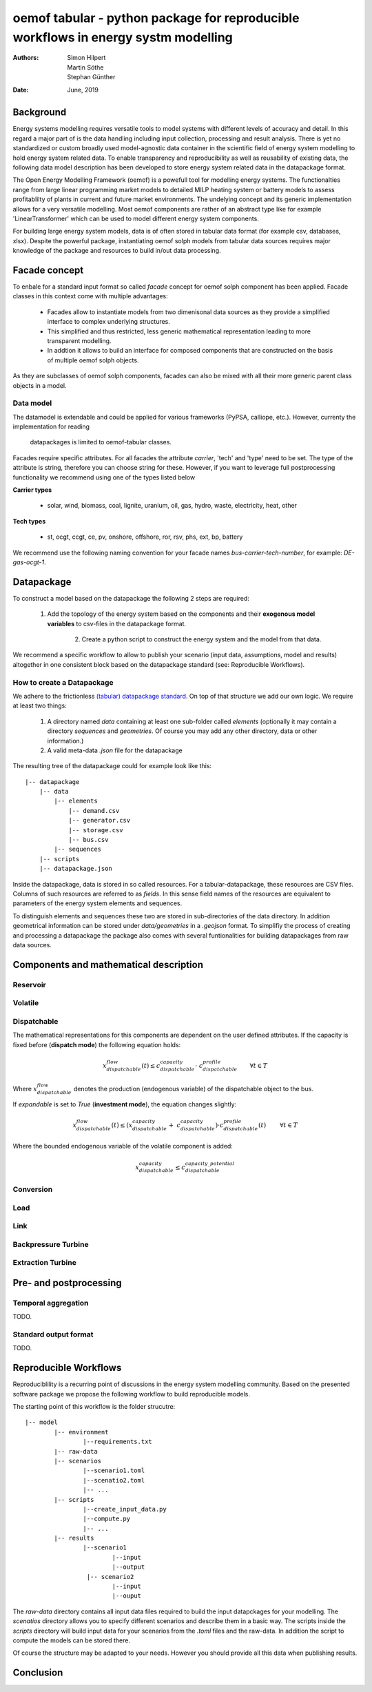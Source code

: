 
===================================================================================
oemof tabular - python package for reproducible workflows in energy systm modelling
===================================================================================
:Authors:
    Simon Hilpert,
    Martin Söthe,
    Stephan Günther
:Date:
    June, 2019


Background
=============

Energy systems modelling requires versatile tools to model systems with
different levels of accuracy and detail. In this regard a major part of
is the data handling including input collection, processing and result analysis.
There is yet no standardized or custom broadly used model-agnostic data container
in the scientific field of energy system modelling to hold energy system
related data. To enable transparency and reproducibility as well as reusability
of existing data, the following data model description has been developed to
store energy system related data in the datapackage format.

The Open Energy Modelling Framework (oemof) is a powefull tool for modelling
energy systems. The functionalties range from large linear programming
market models to detailed MILP heating system or battery models to assess
profitablilty of plants in current and future market environments. The undelying
concept and its generic implementation allows for a very versatile modelling.
Most oemof components are rather of an abstract type like for example
'LinearTransformer' which can be used to model different energy system components.

For building large energy system models, data is of often stored in tabular
data format (for example csv, databases, xlsx). Despite the powerful package,
instantiating oemof solph models from tabular data sources requires major
knowledge of the package and resources to build in/out data processing.


Facade concept
======================

To enbale for a standard input format so called *facade* concept for oemof solph
component has been applied. Facade classes in this context come with multiple
advantages:

  * Facades allow to instantiate models from two dimenisonal data sources as
    they provide a simplified interface to complex underlying structures.
  * This simplified and thus restricted, less generic mathematical representation
    leading to more transparent modelling.
  * In addtion it allows to build an interface for composed components that are
    constructed on the basis of multiple oemof solph objects.

As they are subclasses of oemof solph components, facades can also be mixed
with all their more generic parent class objects in a model.


Data model
-----------------------

The datamodel is extendable and could be applied for various frameworks
(PyPSA, calliope, etc.). However, currenty the implementation for reading
 datapackages is limited to oemof-tabular classes.

Facades require specific attributes. For all facades the attribute `carrier`,
'tech' and 'type' need to be set. The type of the attribute is string,
therefore you can choose string for these. However, if you want to leverage
full postprocessing functionality we recommend using one of the types listed below

**Carrier types**

    * solar, wind, biomass, coal, lignite, uranium, oil, gas, hydro, waste,
      electricity, heat, other

**Tech types**

    * st, ocgt, ccgt, ce, pv, onshore, offshore, ror, rsv, phs, ext, bp, battery


We recommend use the following naming convention for your facade names
`bus-carrier-tech-number`, for example: `DE-gas-ocgt-1`.


Datapackage
============
To construct a model based on the datapackage the following 2
steps are required:

    1. Add the topology of the energy system based on the components and their
       **exogenous model variables** to csv-files in the datapackage format.
	  2. Create a python script to construct the energy system and the model from
	     that data.


We recommend a specific workflow to allow to publish your scenario
(input data, assumptions, model and results) altogether in one consistent block
based on the datapackage standard (see: Reproducible Workflows).


How to create a Datapackage
-----------------------------

We adhere to the frictionless `(tabular) datapackage standard  <https://frictionlessdata.io/specs/tabular-data-package/>`_.
On top of that structure we add our own logic. We require at least two things:

	1. A directory named *data* containing at least one sub-folder called *elements*
	   (optionally it may contain a directory *sequences* and *geometries*. Of
	   course you may add any other directory, data or other information.)

	2. A valid meta-data `.json` file for the datapackage

The resulting tree of the datapackage could for example look like this:

::

   |-- datapackage
       |-- data
           |-- elements
               |-- demand.csv
               |-- generator.csv
               |-- storage.csv
               |-- bus.csv
           |-- sequences
       |-- scripts
       |-- datapackage.json

Inside the datapackage, data is stored in so called resources. For a
tabular-datapackage, these resources are CSV files. Columns of such
resources are referred to as *fields*. In this sense field names of the
resources are equivalent to parameters of the energy system elements and
sequences.

To distinguish elements and sequences these two are stored in sub-directories of
the data directory. In addition geometrical information can be stored under
`data/geometries` in a `.geojson` format. To simplifiy the process of creating
and processing a datapackage the package also comes with several funtionalities
for building datapackages from raw data sources.


Components and mathematical description
========================================

Reservoir
----------

Volatile
-----------

Dispatchable
-------------

The mathematical representations for this components are dependent on the
user defined attributes. If the capacity is fixed before (**dispatch mode**)
the following equation holds:

.. math::

    x_{dispatchable}^{flow}(t) \leq c_{dispatchable}^{capacity} \cdot \
     c_{dispatchable}^{profile}  \qquad \forall t \in T

Where :math:`x_{dispatchable}^{flow}` denotes the production (endogenous variable)
of the dispatchable object to the bus.

If `expandable` is set to `True` (**investment mode**), the equation
changes slightly:

.. math::

    x_{dispatchable}^{flow}(t) \leq (x_{dispatchable}^{capacity} + \
    c_{dispatchable}^{capacity})  \cdot c_{dispatchable}^{profile}(t)\
    \qquad \forall t \in T

Where the bounded endogenous variable of the volatile component is added:

..  math::

        x_{dispatchable}^{capacity} \leq c_{dispatchable}^{capacity\_potential}


Conversion
------------

Load
------------

Link
------------

Backpressure Turbine
----------------------

Extraction Turbine
----------------------



Pre- and postprocessing
========================

Temporal aggregation
-------------------------

TODO.

Standard output format
-------------------------

TODO.

Reproducible Workflows
=======================

Reproduciblility is a recurring point of discussions in the energy system
modelling community. Based on the presented software package we propose the
following workflow to build reproducible models.

The starting point of this workflow is the folder strucutre:

::

	|-- model
		|-- environment
			|--requirements.txt
		|-- raw-data
		|-- scenarios
			|--scenario1.toml
			|--scenatio2.toml
			|-- ...
		|-- scripts
			|--create_input_data.py
			|--compute.py
			|-- ...
		|-- results
			|--scenario1
				|--input
				|--output
			 |-- scenario2
				|--input
				|--ouput


The `raw-data` directory contains all input data files required to build the
input datapckages for your modelling. The `scenatios` directory allows you
to specify different scenarios and describe them in a basic way.  The scripts
inside the `scripts` directory will build input data for your scenarios from the
`.toml` files and the raw-data. In addition the script to compute the models
can be stored there.

Of course the structure may be adapted to your needs. However you should
provide all this data when publishing results.


Conclusion
=============
